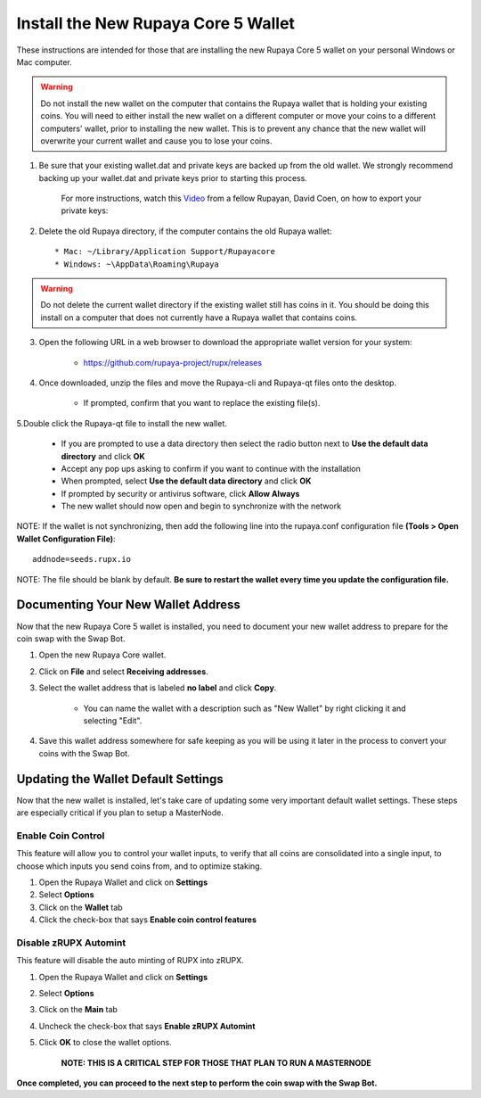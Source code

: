 .. _walletinstall:
.. _Video: https://www.youtube.com/watch?v=0TU044CYfl4/
.. _Windows_64bit: https://github.com/rupaya-project/rupx/releases/download/v5.0.25/rupayaqt-windows-64bit.zip
.. _Windows_x86: https://github.com/rupaya-project/rupx/releases/download/v5.0.25/rupayaqt-windows-32bit.zip
.. _Linxu_64bit: https://github.com/rupaya-project/rupx/releases/download/v5.0.25/rupayaqt-linux-64bit.tar.gz

.. _installnewwallet:

====================================
Install the New Rupaya Core 5 Wallet
====================================

These instructions are intended for those that are installing the new Rupaya Core 5 wallet on your personal Windows or Mac computer.

.. warning:: Do not install the new wallet on the computer that contains the Rupaya wallet that is holding your existing coins.  You will need to either install the new wallet on a different computer or move your coins to a different computers' wallet, prior to installing the new wallet.  This is to prevent any chance that the new wallet will overwrite your current wallet and cause you to lose your coins.

1. Be sure that your existing wallet.dat and private keys are backed up from the old wallet.  We strongly recommend backing up your wallet.dat and private keys prior to starting this process.

	For more instructions, watch this Video_ from a fellow Rupayan, David Coen, on how to export your private keys:
	
2. Delete the old Rupaya directory, if the computer contains the old Rupaya wallet::

	* Mac: ~/Library/Application Support/Rupayacore
	* Windows: ~\AppData\Roaming\Rupaya

.. warning:: Do not delete the current wallet directory if the existing wallet still has coins in it.  You should be doing this install on a computer that does not currently have a Rupaya wallet that contains coins.
	
3. Open the following URL in a web browser to download the appropriate wallet version for your system:

	* https://github.com/rupaya-project/rupx/releases
	
4. Once downloaded, unzip the files and move the Rupaya-cli and Rupaya-qt files onto the desktop.  

	* If prompted, confirm that you want to replace the existing file(s).

5.Double click the Rupaya-qt file to install the new wallet.

	* If you are prompted to use a data directory then select the radio button next to **Use the default data directory** and click **OK**
	* Accept any pop ups asking to confirm if you want to continue with the installation
	* When prompted, select **Use the default data directory** and click **OK**
	* If prompted by security or antivirus software, click **Allow Always**
	* The new wallet should now open and begin to synchronize with the network

NOTE: If the wallet is not synchronizing, then add the following line into the rupaya.conf configuration file **(Tools > Open Wallet Configuration File)**::
 
	addnode=seeds.rupx.io
	
NOTE: The file should be blank by default.  **Be sure to restart the wallet every time you update the configuration file.**
	
Documenting Your New Wallet Address
===================================

Now that the new Rupaya Core 5 wallet is installed, you need to document your new wallet address to prepare for the coin swap with the Swap Bot.

1. Open the new Rupaya Core wallet.

2. Click on **File** and select **Receiving addresses**.

3. Select the wallet address that is labeled **no label** and click **Copy**.

	* You can name the wallet with a description such as "New Wallet" by right clicking it and selecting "Edit".

4. Save this wallet address somewhere for safe keeping as you will be using it later in the process to convert your coins with the Swap Bot.  

	
Updating the Wallet Default Settings
====================================

Now that the new wallet is installed, let's take care of updating some very important default wallet settings.  These steps are especially critical if you plan to setup a MasterNode.

Enable Coin Control
^^^^^^^^^^^^^^^^^^^

This feature will allow you to control your wallet inputs, to verify that all coins are consolidated into a single input, to choose which inputs you send coins from, and to optimize staking.

1. Open the Rupaya Wallet and click on **Settings**
2. Select **Options**
3. Click on the **Wallet** tab
4. Click the check-box that says **Enable coin control features**

Disable zRUPX Automint
^^^^^^^^^^^^^^^^^^^^^^

This feature will disable the auto minting of RUPX into zRUPX.

1. Open the Rupaya Wallet and click on **Settings**
2. Select **Options**
3. Click on the **Main** tab
4. Uncheck the check-box that says **Enable zRUPX Automint**
5. Click **OK** to close the wallet options.

	**NOTE: THIS IS A CRITICAL STEP FOR THOSE THAT PLAN TO RUN A MASTERNODE**

**Once completed, you can proceed to the next step to perform the coin swap with the Swap Bot.**